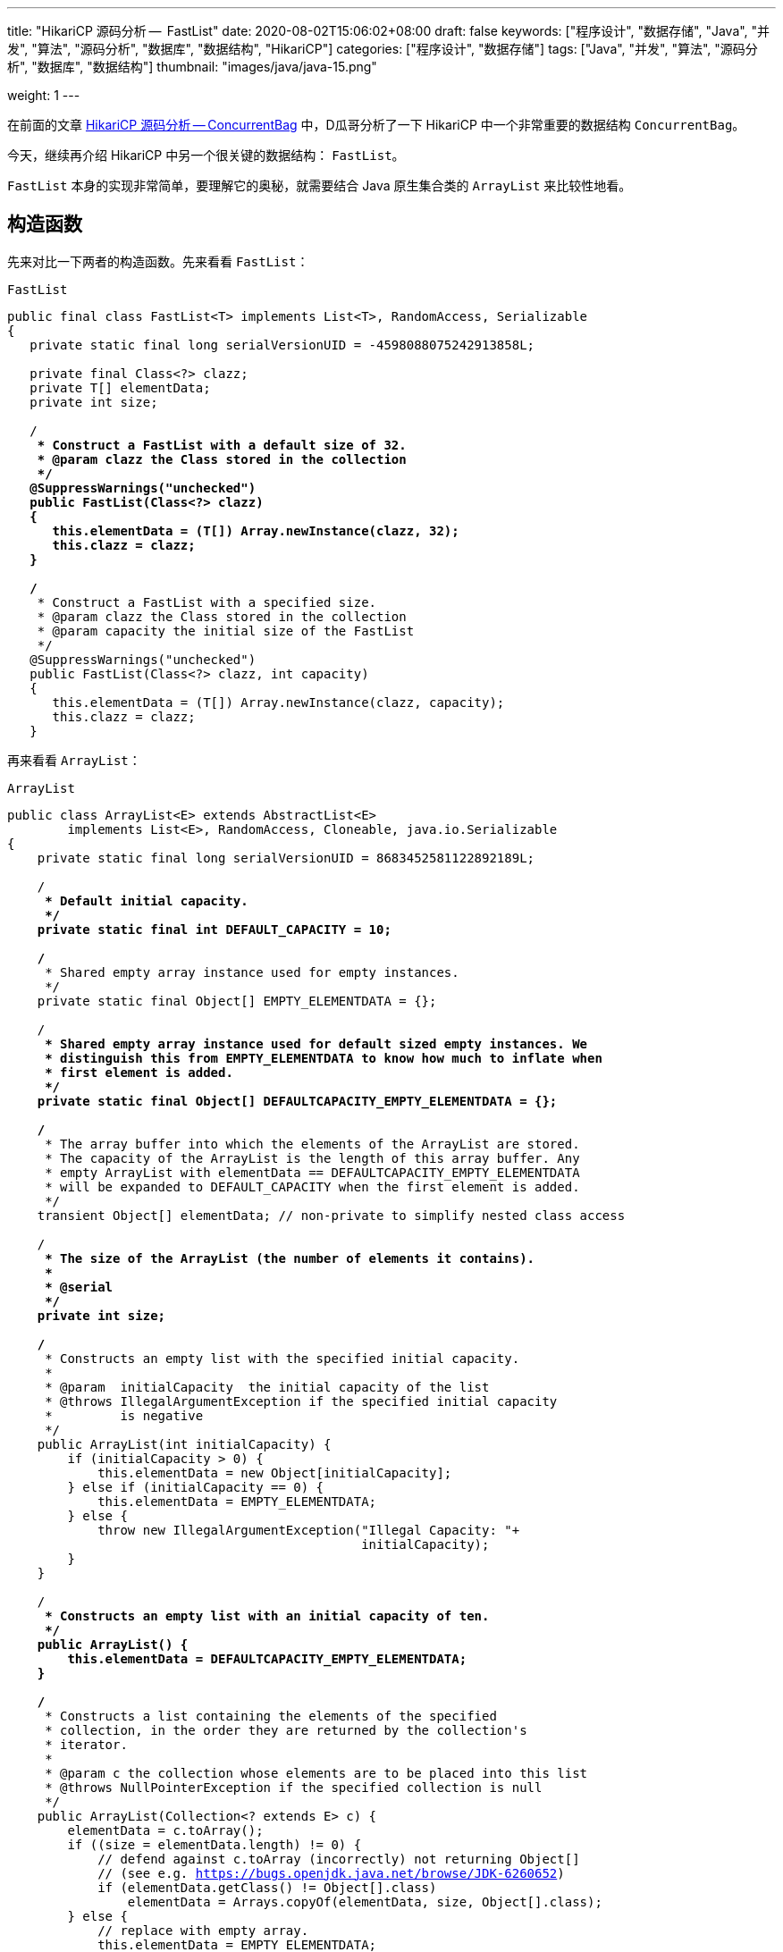 ---
title: "HikariCP 源码分析 --  FastList"
date: 2020-08-02T15:06:02+08:00
draft: false
keywords: ["程序设计", "数据存储", "Java", "并发", "算法", "源码分析", "数据库", "数据结构", "HikariCP"]
categories: ["程序设计", "数据存储"]
tags: ["Java", "并发", "算法", "源码分析", "数据库", "数据结构"]
thumbnail: "images/java/java-15.png"

weight: 1
---

:source-highlighter: pygments
:pygments-style: monokai
:pygments-linenums-mode: table
:source_attr: indent=0,subs="attributes,verbatim,quotes,macros"
:image_attr: align=center,width=100%
:icons: font


在前面的文章 https://www.diguage.com/post/hikari-cp-source-analysis-concurrent-bag/[HikariCP 源码分析 -- ConcurrentBag] 中，D瓜哥分析了一下 HikariCP 中一个非常重要的数据结构 `ConcurrentBag`。

今天，继续再介绍 HikariCP 中另一个很关键的数据结构： `FastList`。

`FastList` 本身的实现非常简单，要理解它的奥秘，就需要结合 Java 原生集合类的 `ArrayList` 来比较性地看。

== 构造函数

先来对比一下两者的构造函数。先来看看 `FastList`：

.`FastList`
[source,java,{source_attr}]
----
public final class FastList<T> implements List<T>, RandomAccess, Serializable
{
   private static final long serialVersionUID = -4598088075242913858L;

   private final Class<?> clazz;
   private T[] elementData;
   private int size;

   /**
    * Construct a FastList with a default size of 32.
    * @param clazz the Class stored in the collection
    */
   @SuppressWarnings("unchecked")
   public FastList(Class<?> clazz)
   {
      this.elementData = (T[]) Array.newInstance(clazz, 32);
      this.clazz = clazz;
   }

   /**
    * Construct a FastList with a specified size.
    * @param clazz the Class stored in the collection
    * @param capacity the initial size of the FastList
    */
   @SuppressWarnings("unchecked")
   public FastList(Class<?> clazz, int capacity)
   {
      this.elementData = (T[]) Array.newInstance(clazz, capacity);
      this.clazz = clazz;
   }
----

再来看看 `ArrayList`：

.`ArrayList`
[source,java,{source_attr}]
----
public class ArrayList<E> extends AbstractList<E>
        implements List<E>, RandomAccess, Cloneable, java.io.Serializable
{
    private static final long serialVersionUID = 8683452581122892189L;

    /**
     * Default initial capacity.
     */
    private static final int DEFAULT_CAPACITY = 10;

    /**
     * Shared empty array instance used for empty instances.
     */
    private static final Object[] EMPTY_ELEMENTDATA = {};

    /**
     * Shared empty array instance used for default sized empty instances. We
     * distinguish this from EMPTY_ELEMENTDATA to know how much to inflate when
     * first element is added.
     */
    private static final Object[] DEFAULTCAPACITY_EMPTY_ELEMENTDATA = {};

    /**
     * The array buffer into which the elements of the ArrayList are stored.
     * The capacity of the ArrayList is the length of this array buffer. Any
     * empty ArrayList with elementData == DEFAULTCAPACITY_EMPTY_ELEMENTDATA
     * will be expanded to DEFAULT_CAPACITY when the first element is added.
     */
    transient Object[] elementData; // non-private to simplify nested class access

    /**
     * The size of the ArrayList (the number of elements it contains).
     *
     * @serial
     */
    private int size;

    /**
     * Constructs an empty list with the specified initial capacity.
     *
     * @param  initialCapacity  the initial capacity of the list
     * @throws IllegalArgumentException if the specified initial capacity
     *         is negative
     */
    public ArrayList(int initialCapacity) {
        if (initialCapacity > 0) {
            this.elementData = new Object[initialCapacity];
        } else if (initialCapacity == 0) {
            this.elementData = EMPTY_ELEMENTDATA;
        } else {
            throw new IllegalArgumentException("Illegal Capacity: "+
                                               initialCapacity);
        }
    }

    /**
     * Constructs an empty list with an initial capacity of ten.
     */
    public ArrayList() {
        this.elementData = DEFAULTCAPACITY_EMPTY_ELEMENTDATA;
    }

    /**
     * Constructs a list containing the elements of the specified
     * collection, in the order they are returned by the collection's
     * iterator.
     *
     * @param c the collection whose elements are to be placed into this list
     * @throws NullPointerException if the specified collection is null
     */
    public ArrayList(Collection<? extends E> c) {
        elementData = c.toArray();
        if ((size = elementData.length) != 0) {
            // defend against c.toArray (incorrectly) not returning Object[]
            // (see e.g. https://bugs.openjdk.java.net/browse/JDK-6260652)
            if (elementData.getClass() != Object[].class)
                elementData = Arrays.copyOf(elementData, size, Object[].class);
        } else {
            // replace with empty array.
            this.elementData = EMPTY_ELEMENTDATA;
        }
    }
----

相同之处是，两者都是通过数组来存放元素的。

两者有如下不同之处：

. `FastList` 没有对容量大小做判断。毕竟是在内部使用，自己不会故意坑自己。所以，也就没必要了。
. `FastList` 保存了元素的类型 `Class`，在扩容时直接使用即可；而 `ArrayList` 则要麻烦一些。后面在细讲。
. `FastList` 默认大小为 `32`，而且直接初始化； `ArrayList` 是 `10`，默认是空数组，直到添加元素才创建数组。这里，也要从适用性来说， `FastList` 是内部使用，创建出来就比如要存放元素。所以，直接初始化比较合适。而 `ArrayList` 外部使用，不确定是否必须要存放元素，直到确实存放元素时，再初始化比较节省空间。
. `FastList` 只实现了 `List`； `ArrayList` 实现了 `List` 和 `Cloneable` 接口，显示标注出克隆功能。其实，这两个差别不大，毕竟 `Object` 也有 `clone()` 方法。
. `ArrayList` 多了一个 `public ArrayList(Collection<? extends E> c)` 构造函数，方便接受。

总体来讲， `FastList` 的实现比较克制，够用即可；而 `ArrayList` 则更多考虑适用性，满足尽可能多的场景。

== 添加元素

再来看看两者如何处理添加元素的操作。还是先看 `FastList` 的实现：

.`FastList`
[source,java,{source_attr}]
----
@Override
public boolean add(T element)
{
   if (size < elementData.length) {
      elementData[size++] = element;
   }
   else {
      // overflow-conscious code
      final int oldCapacity = elementData.length;
      final int newCapacity = oldCapacity << 1;
      @SuppressWarnings("unchecked")
      final T[] newElementData = (T[]) Array.newInstance(clazz, newCapacity);
      System.arraycopy(elementData, 0, newElementData, 0, oldCapacity);
      newElementData[size++] = element;
      elementData = newElementData;
   }

   return true;
}
----

再来看看 `ArrayList`：

.`ArrayList`
[source,java,{source_attr}]
----
private void add(E e, Object[] elementData, int s) {
    if (s == elementData.length)
        elementData = grow();
    elementData[s] = e;
    size = s + 1;
}

public boolean add(E e) {
    modCount++;
    add(e, elementData, size);
    return true;
}

// grow() 代码不再粘贴，将数组长度
----

两者有这些地方需要注意：

. `ArrayList` 维护了一个 `modCount` 变量来保存修改次数。
. 在添加元素时，都需要对容量做一个判断：
.. `FastList` 在容量 OK 的情况下，直接添加元素；容量不够时，创建一个 2 倍原数组的新数组，使用 `System.arraycopy` 将已有数据拷贝到新数组，然后再添加新元素。
.. `ArrayList` 则是判断数组是否已满，满了就创建一个 1.5 倍大小的新数组，将已有数据拷贝过来再添加新元素。这里需要多说一句，由于 `ArrayList` 存数据的类型 `Class` 信息，在扩容时，通过反射获取这个 `Class` 信息。所以，理论上来说，不如 `FastList`。


== 获得元素

再来看看获取元素操作。先看 `FastList`：

.`FastList`
[source,java,{source_attr}]
----
@Override
public T get(int index)
{
    return elementData[index];
}
----

再来看看 `ArrayList`：

.`ArrayList`
[source,java,{source_attr}]
----
public E get(int index) {
    Objects.checkIndex(index, size);
    return elementData(index);
}
----

请注意： `FastList` 是直接从数组中根据 `index` 返回数据，没有对 `index` 做任何校验；而 `ArrayList` 则先做了校验，合法后才返回元素。所以， `FastList` 操作更快！

== 删除元素

来看看删除元素的操作。删除操作有两组：①删除某个元素；②删除指定 `index` 的元素。

=== 删除某个元素

先看 `FastList`：

.`FastList`
[source,java,{source_attr}]
----
public T removeLast()
{
   T element = elementData[--size];
   elementData[size] = null;
   return element;
}

@Override
public boolean remove(Object element)
{
   for (int index = size - 1; index >= 0; index--) {
      if (element == elementData[index]) {
         final int numMoved = size - index - 1;
         if (numMoved > 0) {
            System.arraycopy(elementData, index + 1, elementData, index, numMoved);
         }
         elementData[--size] = null;
         return true;
      }
   }

   return false;
}
----

再来看看 `ArrayList`：

.`ArrayList`
[source,java,{source_attr}]
----
public boolean remove(Object o) {
    final Object[] es = elementData;
    final int size = this.size;
    int i = 0;
    found: {
        if (o == null) {
            for (; i < size; i++)
                if (es[i] == null)
                    break found;
        } else {
            for (; i < size; i++)
                if (o.equals(es[i]))
                    break found;
        }
        return false;
    }
    fastRemove(es, i);
    return true;
}

private void fastRemove(Object[] es, int i) {
    modCount++;
    final int newSize;
    if ((newSize = size - 1) > i)
        System.arraycopy(es, i + 1, es, i, newSize - i);
    es[size = newSize] = null;
}
----

两者的处理流程基本相同。不同之处在于 `ArrayList` 需要处理元素为 `null` 的情况，而 `FastList` 不需要。另外， `FastList` 还对接口做了扩展，增加了 `removeLast()` 方法。而 `ArrayList` 维护了一个 `modCount` 变量来保存修改次数。

=== 删除指定 `index` 的元素

先看 `FastList`：

.`FastList`
[source,java,{source_attr}]
----
@Override
public T remove(int index)
{
    if (size == 0) {
        return null;
    }

    final T old = elementData[index];

    final int numMoved = size - index - 1;
    if (numMoved > 0) {
        System.arraycopy(elementData, index + 1, elementData, index, numMoved);
    }

    elementData[--size] = null;

    return old;
}
----

再来看看 `ArrayList`：

.`ArrayList`
[source,java,{source_attr}]
----
public E remove(int index) {
    Objects.checkIndex(index, size);
    final Object[] es = elementData;

    @SuppressWarnings("unchecked") E oldValue = (E) es[index];
    fastRemove(es, index);

    return oldValue;
}
----

请注意： `FastList` 是直接通过向前复制来删除元素，没有对 `index` 做任何校验；而 `ArrayList` 则先做了校验，合法后才通过向前复制来删除元素。所以， `FastList` 操作更快！

== 清空元素

来看看删除元素的操作。先看 `FastList`：

.`FastList`
[source,java,{source_attr}]
----
@Override
public void clear()
{
    for (int i = 0; i < size; i++) {
        elementData[i] = null;
    }

    size = 0;
}
----

再来看看 `ArrayList`：

.`ArrayList`
[source,java,{source_attr}]
----
public void clear() {
    modCount++;
    final Object[] es = elementData;
    for (int to = size, i = size = 0; i < to; i++)
        es[i] = null;
}
----

这两者基本一致。 `ArrayList` 多了一点操作，维护了一个 `modCount` 变量来保存修改次数。

== 遍历

来看看遍历操作。先看 `FastList`：

.`FastList`
[source,java,{source_attr}]
----
@Override
public Iterator<T> iterator()
{
    return new Iterator<T>() {
        private int index;

        @Override
        public boolean hasNext()
        {
        return index < size;
        }

        @Override
        public T next()
        {
            if (index < size) {
                return elementData[index++];
            }

            throw new NoSuchElementException("No more elements in FastList"); 
        }
    };
}
----

再来看看 `ArrayList`：

.`ArrayList`
[source,java,{source_attr}]
----
public Iterator<E> iterator() {
    return new Itr();
}

/**
    * An optimized version of AbstractList.Itr
    */
private class Itr implements Iterator<E> {
    int cursor;       // index of next element to return
    int lastRet = -1; // index of last element returned; -1 if no such
    int expectedModCount = modCount;

    // prevent creating a synthetic constructor
    Itr() {}

    public boolean hasNext() {
        return cursor != size;
    }

    @SuppressWarnings("unchecked")
    public E next() {
        checkForComodification();
        int i = cursor;
        if (i >= size)
            throw new NoSuchElementException();
        Object[] elementData = ArrayList.this.elementData;
        if (i >= elementData.length)
            throw new ConcurrentModificationException();
        cursor = i + 1;
        return (E) elementData[lastRet = i];
    }

    public void remove() {
        if (lastRet < 0)
            throw new IllegalStateException();
        checkForComodification();

        try {
            ArrayList.this.remove(lastRet);
            cursor = lastRet;
            lastRet = -1;
            expectedModCount = modCount;
        } catch (IndexOutOfBoundsException ex) {
            throw new ConcurrentModificationException();
        }
    }

    @Override
    public void forEachRemaining(Consumer<? super E> action) {
        Objects.requireNonNull(action);
        final int size = ArrayList.this.size;
        int i = cursor;
        if (i < size) {
            final Object[] es = elementData;
            if (i >= es.length)
                throw new ConcurrentModificationException();
            for (; i < size && modCount == expectedModCount; i++)
                action.accept(elementAt(es, i));
            // update once at end to reduce heap write traffic
            cursor = i;
            lastRet = i - 1;
            checkForComodification();
        }
    }

    final void checkForComodification() {
        if (modCount != expectedModCount)
            throw new ConcurrentModificationException();
    }
}
----

两者的遍历操作，差别好大：

. `FastList` 只对当前 `index` 判断，符合要求则直接返回，不符合要求抛出异常。
. `ArrayList` 则要复杂好多：
.. 通过 `checkForComodification()` 方法检查当前 `ArrayList` 对象是否被同步修改；
.. 除了判断 `index` 是否小于当前 `size`，还要判断 `index` 是否大于等于 `elementData.length`，以应对同步修改的问题；
.. 实现了 `remove()` 和 `forEachRemaining(Consumer<? super E> action)` 方法。

== 小结

总体来讲 `FastList` 通过一下几点来达到提速的目的：

. 删除 `index` 合法性判断； -- 这是非常关键的一点。尤其是在获取元素的时候。
. 删除修改次数统计；
. 保存元素类型 `Class` 实例，便于扩容；
. 空置无用方法，达到瘦身目的。

所以， `FastList` 相当于给了我们一些优化程序的思路。

关于优化程序，大家有什么自己的看法吗？欢迎留言讨论…